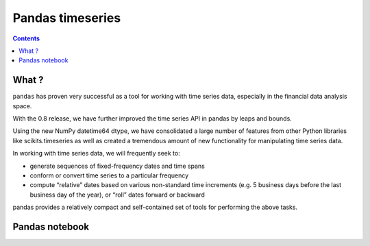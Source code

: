 

.. index::
   pair: Time; Pandas (timeseries)
   pair: Time Series; Pandas
   

.. _pandas_timeseries:

========================
Pandas timeseries
========================

.. seealso::

   - http://pandas.pydata.org/pandas-docs/version/0.13.0/timeseries.html


.. contents::
   :depth: 3



What ?
=======

``pandas`` has proven very successful as a tool for working with time series data, 
especially in the financial data analysis space. 

With the 0.8 release, we have further improved the time series API in pandas 
by leaps and bounds. 

Using the new NumPy datetime64 dtype, we have consolidated a large number of 
features from other Python libraries like scikits.timeseries as well as 
created a tremendous amount of new functionality for manipulating time series 
data.

In working with time series data, we will frequently seek to:

- generate sequences of fixed-frequency dates and time spans
- conform or convert time series to a particular frequency
- compute “relative” dates based on various non-standard time increments 
  (e.g. 5 business days before the last business day of the year), or “roll” 
  dates forward or backward

pandas provides a relatively compact and self-contained set of tools for 
performing the above tasks.


Pandas notebook
================


.. seealso::

   - http://nbviewer.ipython.org/urls/bitbucket.org/hrojas/learn-pandas/raw/master/lessons/01%20-%20Lesson.ipynb
   
   
